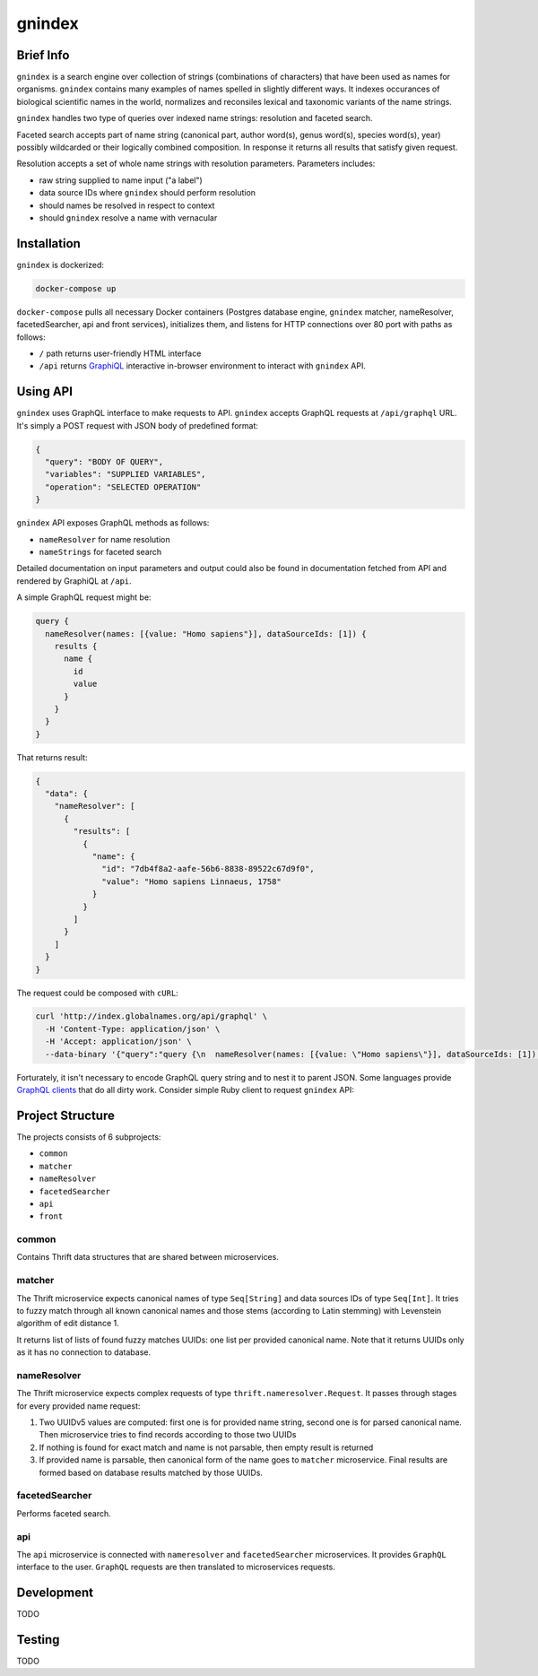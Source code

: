 gnindex
=======

Brief Info
----------

``gnindex`` is a search engine over collection of strings (combinations of
characters) that have been used as names for organisms. ``gnindex`` contains
many examples of names spelled in slightly different ways. It indexes
occurances of biological scientific names in the world, normalizes and
reconsiles lexical and taxonomic variants of the name strings.

``gnindex`` handles two type of queries over indexed name strings: resolution
and faceted search.

Faceted search accepts part of name string (canonical part, author word(s),
genus word(s), species word(s), year) possibly wildcarded or their logically
combined composition. In response it returns all results that satisfy given
request.

Resolution accepts a set of whole name strings with resolution parameters. Parameters
includes:

- raw string supplied to name input ("a label")
- data source IDs where ``gnindex`` should perform resolution
- should names be resolved in respect to context
- should ``gnindex`` resolve a name with vernacular

Installation
------------

``gnindex`` is dockerized:

.. code:: bash

    docker-compose up

``docker-compose`` pulls all necessary Docker containers (Postgres database
engine, ``gnindex`` matcher, nameResolver, facetedSearcher, api and front
services), initializes them, and listens for HTTP connections over 80 port with
paths as follows:

- ``/`` path returns user-friendly HTML interface
- ``/api`` returns `GraphiQL <https://github.com/graphql/graphiql>`_
  interactive in-browser environment to interact with ``gnindex`` API.

Using API
---------

``gnindex`` uses GraphQL interface to make requests to API. ``gnindex`` accepts
GraphQL requests at ``/api/graphql`` URL. It's simply a POST request with JSON
body of predefined format:

.. code:: json

  {
    "query": "BODY OF QUERY",
    "variables": "SUPPLIED VARIABLES",
    "operation": "SELECTED OPERATION"
  }

``gnindex`` API exposes GraphQL methods as follows:

- ``nameResolver`` for name resolution
- ``nameStrings`` for faceted search

Detailed documentation on input parameters and output could also be found in
documentation fetched from API and rendered by GraphiQL at ``/api``.

A simple GraphQL request might be:

.. code:: graphql

  query {
    nameResolver(names: [{value: "Homo sapiens"}], dataSourceIds: [1]) {
      results {
        name {
          id
          value
        }
      }
    }
  }

That returns result:

.. code:: graphql

  {
    "data": {
      "nameResolver": [
        {
          "results": [
            {
              "name": {
                "id": "7db4f8a2-aafe-56b6-8838-89522c67d9f0",
                "value": "Homo sapiens Linnaeus, 1758"
              }
            }
          ]
        }
      ]
    }
  }

The request could be composed with ``cURL``:

.. code:: bash

  curl 'http://index.globalnames.org/api/graphql' \
    -H 'Content-Type: application/json' \
    -H 'Accept: application/json' \
    --data-binary '{"query":"query {\n  nameResolver(names: [{value: \"Homo sapiens\"}], dataSourceIds: [1]) {\n    results {\n      name {\n        id\n        value\n      }\n    }\n  }\n}\n","variables":null}'

Forturately, it isn't necessary to encode GraphQL query string and to nest it
to parent JSON. Some languages provide `GraphQL clients
<http://graphql.org/code/#graphql-clients>`_ that do all dirty work.
Consider simple Ruby client to request ``gnindex`` API:

.. code: ruby

  def variables(names)
    { dataSourceIds: [1],
      names: names.map { |name| { value: name[:name], suppliedId: name[:id] } } }
  end

  RESOLVER_URL = "http://index-api.globalnames.org/api/graphql"
  http = GraphQL::Client::HTTP.new(RESOLVER_URL)
  schema = GraphQL::Client.load_schema(http)
  @client = GraphQL::Client.new(schema: schema, execute: http)
  @query = <<~GRAPHQL_QUERY
    query($names: [name!]!, $dataSourceIds: [Int!]) {
      nameResolver(names: $names, dataSourceIds: $dataSourceIds) {
        total suppliedId suppliedInput
        results {
          name { value }
          canonicalName { value }
          synonym
          matchType { kind score editDistance }
          taxonId classification { pathRanks }
          score { value parsingQuality }
        }
      }
    }
  GRAPHQL_QUERY
  names = ["Homo sapiens", "Phallomedusa solida"]
  res = GRAPHQL.client.query(QUERY, variables: variables(names))
  puts res

Project Structure
-----------------

The projects consists of 6 subprojects:

- ``common``
- ``matcher``
- ``nameResolver``
- ``facetedSearcher``
- ``api``
- ``front``

common
~~~~~~

Contains Thrift data structures that are shared between microservices.

matcher
~~~~~~~

The Thrift microservice expects canonical names of type ``Seq[String]`` and data sources IDs of
type ``Seq[Int]``. It tries to fuzzy match through all known canonical names and those stems 
(according to Latin stemming) with Levenstein algorithm of edit distance 1.

It returns list of lists of found fuzzy matches UUIDs: one list per provided canonical name. Note
that it returns UUIDs only as it has no connection to database.

nameResolver
~~~~~~~~~~~~

The Thrift microservice expects complex requests of type ``thrift.nameresolver.Request``. It passes
through stages for every provided name request:

1. Two UUIDv5 values are computed: first one is for provided name string, second one is for parsed
   canonical name. Then microservice tries to find records according to those two UUIDs
2. If nothing is found for exact match and name is not parsable, then empty result is returned
3. If provided name is parsable, then canonical form of the name goes to ``matcher`` microservice.
   Final results are formed based on database results matched by those UUIDs.

facetedSearcher
~~~~~~~~~~~~~~~

Performs faceted search.

api
~~~~

The ``api`` microservice is connected with ``nameresolver`` and ``facetedSearcher`` microservices.
It provides ``GraphQL`` interface to the user. ``GraphQL`` requests are then translated to
microservices requests.

Development
-----------

TODO

Testing
-------

TODO

